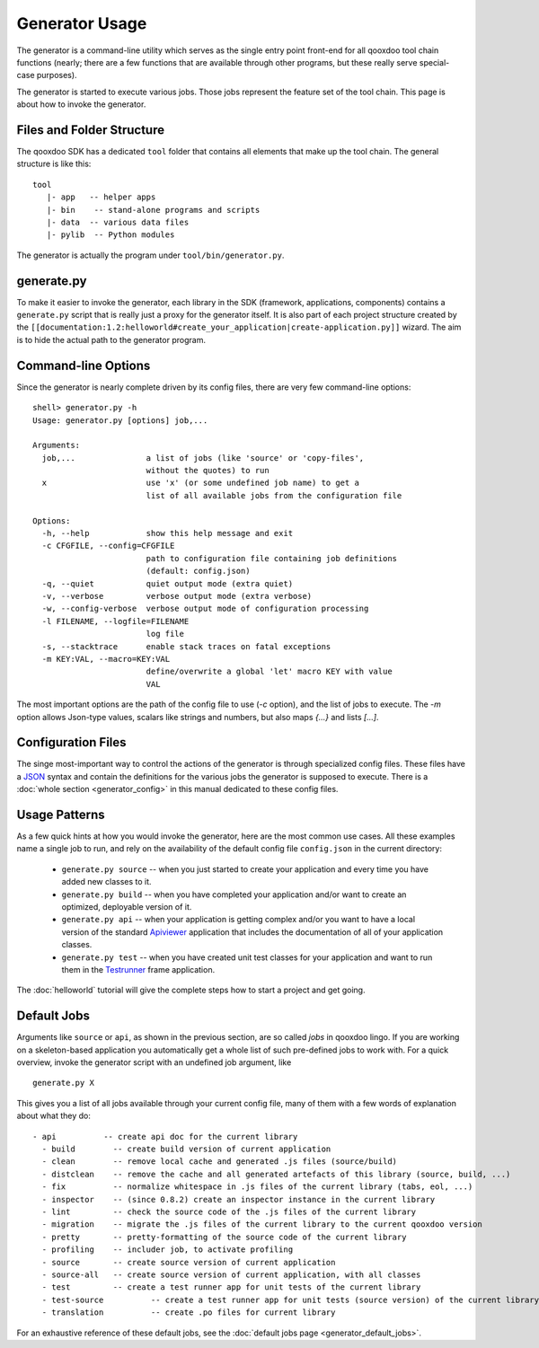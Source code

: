 .. _pages/tool/generator_usage#generator_usage:

Generator Usage
***************

The generator is a command-line utility which serves as the single entry point front-end for all qooxdoo tool chain functions (nearly; there are a few functions that are available through other programs, but these really serve special-case purposes).

The generator is started to execute various jobs. Those jobs represent the feature set of the tool chain. This page is about how to invoke the generator.

.. _pages/tool/generator_usage#files_and_folder_structure:

Files and Folder Structure
==========================

The qooxdoo SDK has a dedicated ``tool`` folder that contains all elements that make up the tool chain. The general structure is like this:

::

    tool
       |- app   -- helper apps
       |- bin    -- stand-alone programs and scripts
       |- data  -- various data files
       |- pylib  -- Python modules

The generator is actually the program under ``tool/bin/generator.py``. 

.. _pages/tool/generator_usage#generate.py:

generate.py
===========

To make it easier to invoke the generator, each library in the SDK (framework, applications, components) contains a ``generate.py`` script that is really just a proxy for the generator itself. It is also part of each project structure created by the ``[[documentation:1.2:helloworld#create_your_application|create-application.py]]`` wizard. The aim is to hide the actual path to the generator program.

.. _pages/tool/generator_usage#command-line_options:

Command-line Options
====================

Since the generator is nearly complete driven by its config files, there are very few command-line options:

::

    shell> generator.py -h
    Usage: generator.py [options] job,...

    Arguments:
      job,...               a list of jobs (like 'source' or 'copy-files',
                            without the quotes) to run
      x                     use 'x' (or some undefined job name) to get a 
                            list of all available jobs from the configuration file

    Options:
      -h, --help            show this help message and exit
      -c CFGFILE, --config=CFGFILE
                            path to configuration file containing job definitions
                            (default: config.json)
      -q, --quiet           quiet output mode (extra quiet)
      -v, --verbose         verbose output mode (extra verbose)
      -w, --config-verbose  verbose output mode of configuration processing
      -l FILENAME, --logfile=FILENAME
                            log file
      -s, --stacktrace      enable stack traces on fatal exceptions
      -m KEY:VAL, --macro=KEY:VAL
                            define/overwrite a global 'let' macro KEY with value
                            VAL

The most important options are the path of the config file to use (*-c* option), and the list of jobs to execute. The *-m* option allows Json-type values, scalars like strings and numbers, but also maps *{...}* and lists *[...]*.

.. _pages/tool/generator_usage#configuration_files:

Configuration Files
===================

The singe most-important way to control the actions of the generator is through specialized config files. These files have a `JSON <http://www.json.org>`_ syntax and contain the definitions for the various jobs the generator is supposed to execute. There is a :doc:`whole section <generator_config>` in this manual dedicated to these config files.

.. _pages/tool/generator_usage#usage_patterns:

Usage Patterns
==============

As a few quick hints at how you would invoke the generator, here are the most common use cases. All these examples name a single job to run, and rely on the availability of the default config file ``config.json`` in the current directory:

  * ``generate.py source``  -- when you just started to create your application and every time you have added new classes to it.
  * ``generate.py build``  -- when you have completed your application and/or want to create an optimized, deployable version of it.
  * ``generate.py api``  -- when your application is getting complex and/or you want to have a local version of the standard `Apiviewer <http://api.qooxdoo.org>`_ application that includes the documentation of all of your application classes.
  * ``generate.py test``  -- when you have created unit test classes for your application and want to run them in the `Testrunner <http://demo.qooxdoo.org/1.2.x/testrunner>`_ frame application.

The :doc:`helloworld` tutorial will give the complete steps how to start a project and get going.

.. _pages/tool/generator_usage#default_jobs:

Default Jobs
============

Arguments like ``source`` or ``api``, as shown in the previous section, are so called *jobs* in qooxdoo lingo. If you are working on a skeleton-based application you automatically get a whole list of such pre-defined jobs to work with. For a quick overview, invoke the generator script with an undefined job argument, like

::

    generate.py X

This gives you a list of all jobs available through your current config file, many of them with a few words of explanation about what they do:

::

    - api          -- create api doc for the current library
      - build        -- create build version of current application
      - clean        -- remove local cache and generated .js files (source/build)
      - distclean    -- remove the cache and all generated artefacts of this library (source, build, ...)
      - fix          -- normalize whitespace in .js files of the current library (tabs, eol, ...)
      - inspector    -- (since 0.8.2) create an inspector instance in the current library
      - lint         -- check the source code of the .js files of the current library
      - migration    -- migrate the .js files of the current library to the current qooxdoo version
      - pretty       -- pretty-formatting of the source code of the current library
      - profiling    -- includer job, to activate profiling
      - source       -- create source version of current application
      - source-all   -- create source version of current application, with all classes
      - test         -- create a test runner app for unit tests of the current library
      - test-source          -- create a test runner app for unit tests (source version) of the current library
      - translation          -- create .po files for current library

For an exhaustive reference of these default jobs, see the :doc:`default jobs page <generator_default_jobs>`.

